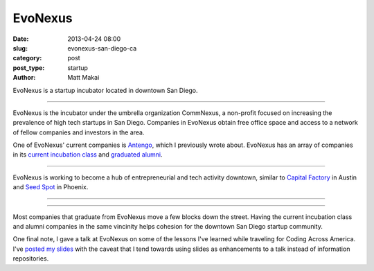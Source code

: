 EvoNexus
========

:date: 2013-04-24 08:00
:slug: evonexus-san-diego-ca
:category: post
:post_type: startup
:author: Matt Makai

EvoNexus is a startup incubator located in downtown San Diego.

.. image:: ../img/130424-evo-nexus/evonexus-logo.jpg
  :alt: EvoNexus logo on their wall of their incubator space
  :width: 100%

----

EvoNexus is the incubator under the umbrella organization CommNexus, a
non-profit focused on increasing the prevalence of high tech startups in 
San Diego. Companies in EvoNexus obtain free office space and access to a 
network of fellow companies and investors in the area.

One of EvoNexus' current companies is 
`Antengo <../antengo-san-diego-ca.html>`_, which I previously wrote about.
EvoNexus has an array of companies in its 
`current incubation class <http://www.commnexus.org/incubator/incubator-companies/downtown.php>`_ 
and `graduated alumni <http://www.commnexus.org/incubator/incubator-companies/alumni.php>`_.

.. image:: ../img/130424-evo-nexus/evonexus-workspace.jpg
  :alt: One of many workspace areas for EvoNexus companies
  :width: 100%

----

EvoNexus is working to become a hub of entrepreneurial and tech activity
downtown, similar to `Capital Factory <../capital-factory-austin-tx.html>`_
in Austin and `Seed Spot <../seed-spot-phoenix-az.html>`_ in Phoenix.

.. image:: ../img/130424-evo-nexus/evonexus-outdoors.jpg
  :alt: Outdoor table on the balcony at EvoNexus
  :width: 100%

----

.. image:: ../img/130424-evo-nexus/evonexus-kitchen.jpg
  :alt: Kitchen and more workspace for EvoNexus
  :width: 100%

----

Most companies that graduate from EvoNexus move a few blocks down the street.
Having the current incubation class and alumni companies in the same vincinity
helps cohesion for the downtown San Diego startup community.

One final note, I gave a talk at EvoNexus on some of the lessons I've learned
while traveling for Coding Across America. I've 
`posted my slides <http://www.mattmakai.com/static/presentations/san-diego-evonexus-startups.html>`_ with the caveat that I tend towards using slides as
enhancements to a talk instead of information repositories.

